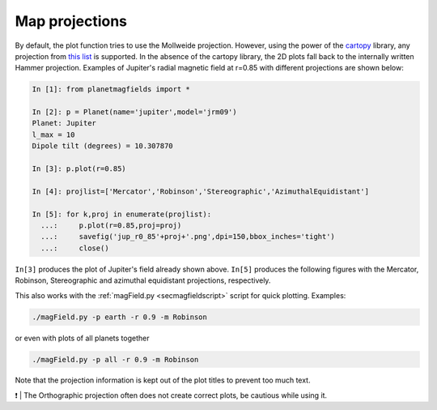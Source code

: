 .. planetMagFields documentation master file, created by
   sphinx-quickstart on Mon Jan 22 08:32:05 2024.
   You can adapt this file completely to your liking, but it should at least
   contain the root `toctree` directive.
.. _secproj:

######################
Map projections
######################

By default, the plot function tries to use the Mollweide projection. However, using the power of the `cartopy <https://scitools.org.uk/cartopy/docs/latest/>`_ library, any projection from `this list <https://scitools.org.uk/cartopy/docs/v0.15/crs/projections.html>`_ is supported. In the absence of the cartopy library, the 2D plots fall back to the internally written Hammer projection. Examples of Jupiter's radial magnetic field at r=0.85 with different projections are shown below:

.. code-block:: ipython

  In [1]: from planetmagfields import *

  In [2]: p = Planet(name='jupiter',model='jrm09')
  Planet: Jupiter
  l_max = 10
  Dipole tilt (degrees) = 10.307870

  In [3]: p.plot(r=0.85)

  In [4]: projlist=['Mercator','Robinson','Stereographic','AzimuthalEquidistant']

  In [5]: for k,proj in enumerate(projlist):
    ...:     p.plot(r=0.85,proj=proj)
    ...:     savefig('jup_r0_85'+proj+'.png',dpi=150,bbox_inches='tight')
    ...:     close()


``In[3]`` produces the plot of Jupiter's field already shown above. ``In[5]`` produces the following figures with the Mercator, Robinson, Stereographic and azimuthal equidistant projections, respectively.

.. image:: _static/images/proj_examples/jup_r0_85Mercator.png
  :width: 45%

.. image:: _static/images/proj_examples/jup_r0_85Robinson.png
  :width: 45%

.. image:: _static/images/proj_examples/jup_r0_85Stereographic.png
  :width: 45%

.. image:: _static/images/proj_examples/jup_r0_85AzimuthalEquidistant.png
  :width: 45%

This also works with the :ref:`magField.py <secmagfieldscript>` script for quick plotting. Examples:

.. code-block:: bash

  ./magField.py -p earth -r 0.9 -m Robinson


or even with plots of all planets together

.. code-block:: bash

  ./magField.py -p all -r 0.9 -m Robinson


Note that the projection information is kept out of the plot titles to prevent too much text.

❗ | The Orthographic projection often does not create correct plots, be cautious while using it.
